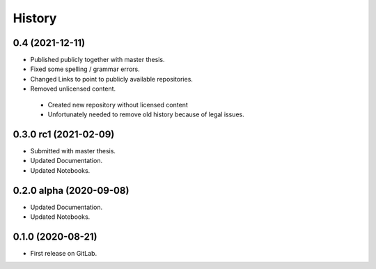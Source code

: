 =======
History
=======

0.4 (2021-12-11)
----------------
* Published publicly together with master thesis.
* Fixed some spelling / grammar errors.
* Changed Links to point to publicly available repositories.
* Removed unlicensed content.

 - Created new repository without licensed content
 - Unfortunately needed to remove old history because of legal issues.

0.3.0 rc1 (2021-02-09)
------------------------

* Submitted with master thesis.
* Updated Documentation.
* Updated Notebooks.

0.2.0 alpha (2020-09-08)
------------------------

* Updated Documentation.
* Updated Notebooks.

0.1.0 (2020-08-21)
------------------

* First release on GitLab.
